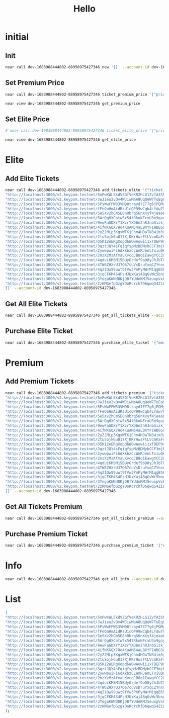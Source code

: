 #+TITLE: Hello

* initial
** Init
#+begin_src sh :results output
near call dev-1683988444802-88958975427346 new '{}' --account-id dev-1683988444802-88958975427346
#+end_src

#+RESULTS:
: Scheduling a call: dev-1683988444802-88958975427346.new({})
: Doing account.functionCall()
: Transaction Id Har6VP6zEj2ZNrdR6tr3SVfaxjamh4zGHXR6moo7nWiW
: To see the transaction in the transaction explorer, please open this url in your browser
: https://explorer.testnet.near.org/transactions/Har6VP6zEj2ZNrdR6tr3SVfaxjamh4zGHXR6moo7nWiW
: ''

** Set Premium Price
#+begin_src sh :results output
near call dev-1683988444802-88958975427346 ticket_premium_price '{"price": 100, "near_price": 1.6}' --account-id dev-1683988444802-88958975427346
#+end_src

#+RESULTS:
: Scheduling a call: dev-1683988444802-88958975427346.ticket_premium_price({"price": 100, "near_price": 1.6})
: Doing account.functionCall()
: Transaction Id 4xQHQjFF36uokvCufm6sA3ZR5zP9TyEHFJENMYsvyy5b
: To see the transaction in the transaction explorer, please open this url in your browser
: https://explorer.testnet.near.org/transactions/4xQHQjFF36uokvCufm6sA3ZR5zP9TyEHFJENMYsvyy5b
: ''


#+begin_src sh :results output
near view dev-1683988444802-88958975427346 get_premium_price
#+end_src

#+RESULTS:
: View call: dev-1683988444802-88958975427346.get_premium_price()
: 62

** Set Elite Price
#+begin_src sh :results output
# near call dev-1683988444802-88958975427346 ticket_elite_price '{"price": 100, "near_price": 1.6}' --account-id dev-1683988444802-88958975427346
#+end_src


#+begin_src sh :results output
near view dev-1683988444802-88958975427346 get_elite_price
#+end_src

#+RESULTS:
: View call: dev-1683988444802-88958975427346.get_elite_price()
: 0

* Elite
** Add Elite Tickets
#+begin_src sh :results output
near call dev-1683988444802-88958975427346 add_tickets_elite '{"ticket_links": [
"http://localhost:3000/v2.keypom.testnet/5mPwKWL5kdVZGfVeKRZHLG1ZvfA35NBVjfBBd9s9mf1GKP4DxkVdPJ3dRUD2YLvSMNquWZPAukgxG2yVBHRkzs7b",
"http://localhost:3000/v2.keypom.testnet/JwJieu2vQv4WJiwMaA8UqQeW7TuEgHnZ4BHAMuVKNXqMFuscSoUT1WamryumrQUPznn7YhU97rjy7mhuevbeniF",
"http://localhost:3000/v2.keypom.testnet/5PsWwFPW33VM98trayd7ET7g6jPQMyJWZbS1Vm4MaBp9qzySn4eLqeYs4mhvU8kaugzb8HAuzyLhYkqqibqGejyR",
"http://localhost:3000/v2.keypom.testnet/fFeQaHmAidRzU1cQP99wCqb4Lfdw79vZMmmPjq4onbQzto4ByKzr8RM8CJigqHkY2jYgXLw9v1DpdcYKa5Ujwoz",
"http://localhost:3000/v2.keypom.testnet/5e5Xv2hCm5E8nRbrq56nXxyf4jeaoEgBQSAdeWf1b1BeDB8LP5t39VW4zHFKYEXviS1JVqJ7Rds4B9fetBxNix9o",
"http://localhost:3000/v2.keypom.testnet/5ArQgHXCotw5x54tRkoNFrxU3o9gayWUu2VbAyfMgUGoNg7fbHp3DLdCqoFWU5USGMybGNn6euPGPKVZKYry72XB",
"http://localhost:3000/v2.keypom.testnet/9ewFaGDXrY1XzrYXD6n2hRJnbSizkjWfJL2WktQSLPeSN9fqAesgQL4xzNeE9pkVgP9fVDnix98drTQxMToZC3k",
"http://localhost:3000/v2.keypom.testnet/4ifNKGQX7Ho4KuAM54aLBXYF1WBGSQRZipyjdMqRn87u9K82wkL2uFG9iSdE61bqWVsjZjSTcedGzLwAWQSrdQKp",
"http://localhost:3000/v2.keypom.testnet/2yZJMLp3KgxWTKjChm4HDaTN34im3ykiKa7EykQmfUKZPDCSUzeQyWeHjREQvkVyrL88zT4jCPjikk4fih2Fdukq",
"http://localhost:3000/v2.keypom.testnet/2tuSojk6u817XjKKrHwzFtLVcmKaFvXZ8SuWEogx9Q47NQCV5konga7f9icZAoraZU7unYkjBMsGJhJ9AHbfkRH6",
"http://localhost:3000/v2.keypom.testnet/D5K12eERgXopd6WGwAowii1xTDEP9mzR6jpzJrDPKbu3HQzmovbmsjjUtQhbrS8XHvhJwK9Pd1snJ5vcBTHJvcR",
"http://localhost:3000/v2.keypom.testnet/3qztJQY4sFqiqYspMzBDMybCCF3mjFqJetgQTaNRAcVcWYN7oYVpLk1VpRYmjNm9BMzA3UZi3v1At5G9rLQc4ENZ",
"http://localhost:3000/v2.keypom.testnet/2ywwpwiFi6dXkbzCLWnRJenLTxiuQKmxmh5qUjMoCTJaBYSCyyYkb1sgrgEyrbFhD5TifvqTwKeVSMnUwu7jRHoz",
"http://localhost:3000/v2.keypom.testnet/2mzXzMzAfmaLKvcqJB8q1EawgYCC2GFyYNqRLLZWDNfhw8iXAgDCB6ri5xrfBqbEL9tFfpBArms1Hy4z6Nuz72Nf",
"http://localhost:3000/v2.keypom.testnet/4qduiKMSM15BUyGrdef9bD8yJhJbTX8DhXMwPCMcaWL5i5TrzcLUC6N4yfFLjA5LJCx1mkka2ePSLmV6gyxGKdim",
"http://localhost:3000/v2.keypom.testnet/4TW6ZHXrUJ7Q67cuVsDruYxqCZYnnnjEwYTuJK9fYZNTWaaiDGPuhuWTRMCLvWyy9WX29qs9tCUeEP1ESFUFyu5U",
"http://localhost:3000/v2.keypom.testnet/4q21Qw99uwt9fVw3PnPyNWrM1qgB5RPxPUG6UJ7ocn6sAANQ7CvLanHc7Db3TbEno7mv8jAAJbnPGXjmdd8D1DoE",
"http://localhost:3000/v2.keypom.testnet/3jqCFKM4S4FsHJUxKaj4BqGvWc5bngtXRXcx6f7zzj6ikFVaVfHxGoxgbma5uGKktHH2BEq55h2yYTZNUpPZ8TWH",
"http://localhost:3000/v2.keypom.testnet/3YegaKWNd8KjDBfYUdnKMJ5euxpVx66zreRo9JaDJMrhzbR42jjJva3hn7rkNVibXfTFsmh2oA1r9FJkn7VNVeNc",
"http://localhost:3000/v2.keypom.testnet/2zKMGefpGzgYDoRcrchfD6qwqS4ZiLrKrLnkgnEdhDZXD317k9xepsHZrqckiLicSMmw6XCfGZDUemhjo9nuN8yz"
]}' --account-id dev-1683988444802-88958975427346
#+end_src

#+RESULTS:
#+begin_example
Scheduling a call: dev-1683988444802-88958975427346.add_tickets_elite({"ticket_links": [
"http://localhost:3000/v2.keypom.testnet/5mPwKWL5kdVZGfVeKRZHLG1ZvfA35NBVjfBBd9s9mf1GKP4DxkVdPJ3dRUD2YLvSMNquWZPAukgxG2yVBHRkzs7b",
"http://localhost:3000/v2.keypom.testnet/JwJieu2vQv4WJiwMaA8UqQeW7TuEgHnZ4BHAMuVKNXqMFuscSoUT1WamryumrQUPznn7YhU97rjy7mhuevbeniF",
"http://localhost:3000/v2.keypom.testnet/5PsWwFPW33VM98trayd7ET7g6jPQMyJWZbS1Vm4MaBp9qzySn4eLqeYs4mhvU8kaugzb8HAuzyLhYkqqibqGejyR",
"http://localhost:3000/v2.keypom.testnet/fFeQaHmAidRzU1cQP99wCqb4Lfdw79vZMmmPjq4onbQzto4ByKzr8RM8CJigqHkY2jYgXLw9v1DpdcYKa5Ujwoz",
"http://localhost:3000/v2.keypom.testnet/5e5Xv2hCm5E8nRbrq56nXxyf4jeaoEgBQSAdeWf1b1BeDB8LP5t39VW4zHFKYEXviS1JVqJ7Rds4B9fetBxNix9o",
"http://localhost:3000/v2.keypom.testnet/5ArQgHXCotw5x54tRkoNFrxU3o9gayWUu2VbAyfMgUGoNg7fbHp3DLdCqoFWU5USGMybGNn6euPGPKVZKYry72XB",
"http://localhost:3000/v2.keypom.testnet/9ewFaGDXrY1XzrYXD6n2hRJnbSizkjWfJL2WktQSLPeSN9fqAesgQL4xzNeE9pkVgP9fVDnix98drTQxMToZC3k",
"http://localhost:3000/v2.keypom.testnet/4ifNKGQX7Ho4KuAM54aLBXYF1WBGSQRZipyjdMqRn87u9K82wkL2uFG9iSdE61bqWVsjZjSTcedGzLwAWQSrdQKp",
"http://localhost:3000/v2.keypom.testnet/2yZJMLp3KgxWTKjChm4HDaTN34im3ykiKa7EykQmfUKZPDCSUzeQyWeHjREQvkVyrL88zT4jCPjikk4fih2Fdukq",
"http://localhost:3000/v2.keypom.testnet/2tuSojk6u817XjKKrHwzFtLVcmKaFvXZ8SuWEogx9Q47NQCV5konga7f9icZAoraZU7unYkjBMsGJhJ9AHbfkRH6",
"http://localhost:3000/v2.keypom.testnet/D5K12eERgXopd6WGwAowii1xTDEP9mzR6jpzJrDPKbu3HQzmovbmsjjUtQhbrS8XHvhJwK9Pd1snJ5vcBTHJvcR",
"http://localhost:3000/v2.keypom.testnet/3qztJQY4sFqiqYspMzBDMybCCF3mjFqJetgQTaNRAcVcWYN7oYVpLk1VpRYmjNm9BMzA3UZi3v1At5G9rLQc4ENZ",
"http://localhost:3000/v2.keypom.testnet/2ywwpwiFi6dXkbzCLWnRJenLTxiuQKmxmh5qUjMoCTJaBYSCyyYkb1sgrgEyrbFhD5TifvqTwKeVSMnUwu7jRHoz",
"http://localhost:3000/v2.keypom.testnet/2mzXzMzAfmaLKvcqJB8q1EawgYCC2GFyYNqRLLZWDNfhw8iXAgDCB6ri5xrfBqbEL9tFfpBArms1Hy4z6Nuz72Nf",
"http://localhost:3000/v2.keypom.testnet/4qduiKMSM15BUyGrdef9bD8yJhJbTX8DhXMwPCMcaWL5i5TrzcLUC6N4yfFLjA5LJCx1mkka2ePSLmV6gyxGKdim",
"http://localhost:3000/v2.keypom.testnet/4TW6ZHXrUJ7Q67cuVsDruYxqCZYnnnjEwYTuJK9fYZNTWaaiDGPuhuWTRMCLvWyy9WX29qs9tCUeEP1ESFUFyu5U",
"http://localhost:3000/v2.keypom.testnet/4q21Qw99uwt9fVw3PnPyNWrM1qgB5RPxPUG6UJ7ocn6sAANQ7CvLanHc7Db3TbEno7mv8jAAJbnPGXjmdd8D1DoE",
"http://localhost:3000/v2.keypom.testnet/3jqCFKM4S4FsHJUxKaj4BqGvWc5bngtXRXcx6f7zzj6ikFVaVfHxGoxgbma5uGKktHH2BEq55h2yYTZNUpPZ8TWH",
"http://localhost:3000/v2.keypom.testnet/3YegaKWNd8KjDBfYUdnKMJ5euxpVx66zreRo9JaDJMrhzbR42jjJva3hn7rkNVibXfTFsmh2oA1r9FJkn7VNVeNc",
"http://localhost:3000/v2.keypom.testnet/2zKMGefpGzgYDoRcrchfD6qwqS4ZiLrKrLnkgnEdhDZXD317k9xepsHZrqckiLicSMmw6XCfGZDUemhjo9nuN8yz"
]})
Doing account.functionCall()
Transaction Id 6gNuDGVEkpzSt1QQqguNWWiSoqrNqQ6qudkxrfFeXLrP
To see the transaction in the transaction explorer, please open this url in your browser
https://explorer.testnet.near.org/transactions/6gNuDGVEkpzSt1QQqguNWWiSoqrNqQ6qudkxrfFeXLrP
''
#+end_example

** Get All Elite Tickets
#+begin_src sh :results output
near call dev-1683988444802-88958975427346 get_all_tickets_elite --account-id dev-1683988444802-88958975427346
#+end_src

#+RESULTS:
#+begin_example
Scheduling a call: dev-1683988444802-88958975427346.get_all_tickets_elite()
Doing account.functionCall()
Transaction Id FTxPHBMmJHL4wA9aYHii5P3XQf3GDxKGCAfBdV7nrMd3
To see the transaction in the transaction explorer, please open this url in your browser
https://explorer.testnet.near.org/transactions/FTxPHBMmJHL4wA9aYHii5P3XQf3GDxKGCAfBdV7nrMd3
[
  [
    0,
    'http://localhost:3000/v2.keypom.testnet/5mPwKWL5kdVZGfVeKRZHLG1ZvfA35NBVjfBBd9s9mf1GKP4DxkVdPJ3dRUD2YLvSMNquWZPAukgxG2yVBHRkzs7b'
  ],
  [
    1,
    'http://localhost:3000/v2.keypom.testnet/JwJieu2vQv4WJiwMaA8UqQeW7TuEgHnZ4BHAMuVKNXqMFuscSoUT1WamryumrQUPznn7YhU97rjy7mhuevbeniF'
  ],
  [
    2,
    'http://localhost:3000/v2.keypom.testnet/5PsWwFPW33VM98trayd7ET7g6jPQMyJWZbS1Vm4MaBp9qzySn4eLqeYs4mhvU8kaugzb8HAuzyLhYkqqibqGejyR'
  ],
  [
    3,
    'http://localhost:3000/v2.keypom.testnet/fFeQaHmAidRzU1cQP99wCqb4Lfdw79vZMmmPjq4onbQzto4ByKzr8RM8CJigqHkY2jYgXLw9v1DpdcYKa5Ujwoz'
  ],
  [
    4,
    'http://localhost:3000/v2.keypom.testnet/5e5Xv2hCm5E8nRbrq56nXxyf4jeaoEgBQSAdeWf1b1BeDB8LP5t39VW4zHFKYEXviS1JVqJ7Rds4B9fetBxNix9o'
  ],
  [
    5,
    'http://localhost:3000/v2.keypom.testnet/5ArQgHXCotw5x54tRkoNFrxU3o9gayWUu2VbAyfMgUGoNg7fbHp3DLdCqoFWU5USGMybGNn6euPGPKVZKYry72XB'
  ],
  [
    6,
    'http://localhost:3000/v2.keypom.testnet/9ewFaGDXrY1XzrYXD6n2hRJnbSizkjWfJL2WktQSLPeSN9fqAesgQL4xzNeE9pkVgP9fVDnix98drTQxMToZC3k'
  ],
  [
    7,
    'http://localhost:3000/v2.keypom.testnet/4ifNKGQX7Ho4KuAM54aLBXYF1WBGSQRZipyjdMqRn87u9K82wkL2uFG9iSdE61bqWVsjZjSTcedGzLwAWQSrdQKp'
  ],
  [
    8,
    'http://localhost:3000/v2.keypom.testnet/2yZJMLp3KgxWTKjChm4HDaTN34im3ykiKa7EykQmfUKZPDCSUzeQyWeHjREQvkVyrL88zT4jCPjikk4fih2Fdukq'
  ],
  [
    9,
    'http://localhost:3000/v2.keypom.testnet/2tuSojk6u817XjKKrHwzFtLVcmKaFvXZ8SuWEogx9Q47NQCV5konga7f9icZAoraZU7unYkjBMsGJhJ9AHbfkRH6'
  ],
  [
    10,
    'http://localhost:3000/v2.keypom.testnet/D5K12eERgXopd6WGwAowii1xTDEP9mzR6jpzJrDPKbu3HQzmovbmsjjUtQhbrS8XHvhJwK9Pd1snJ5vcBTHJvcR'
  ],
  [
    11,
    'http://localhost:3000/v2.keypom.testnet/3qztJQY4sFqiqYspMzBDMybCCF3mjFqJetgQTaNRAcVcWYN7oYVpLk1VpRYmjNm9BMzA3UZi3v1At5G9rLQc4ENZ'
  ],
  [
    12,
    'http://localhost:3000/v2.keypom.testnet/2ywwpwiFi6dXkbzCLWnRJenLTxiuQKmxmh5qUjMoCTJaBYSCyyYkb1sgrgEyrbFhD5TifvqTwKeVSMnUwu7jRHoz'
  ],
  [
    13,
    'http://localhost:3000/v2.keypom.testnet/2mzXzMzAfmaLKvcqJB8q1EawgYCC2GFyYNqRLLZWDNfhw8iXAgDCB6ri5xrfBqbEL9tFfpBArms1Hy4z6Nuz72Nf'
  ],
  [
    14,
    'http://localhost:3000/v2.keypom.testnet/4qduiKMSM15BUyGrdef9bD8yJhJbTX8DhXMwPCMcaWL5i5TrzcLUC6N4yfFLjA5LJCx1mkka2ePSLmV6gyxGKdim'
  ],
  [
    15,
    'http://localhost:3000/v2.keypom.testnet/4TW6ZHXrUJ7Q67cuVsDruYxqCZYnnnjEwYTuJK9fYZNTWaaiDGPuhuWTRMCLvWyy9WX29qs9tCUeEP1ESFUFyu5U'
  ],
  [
    16,
    'http://localhost:3000/v2.keypom.testnet/4q21Qw99uwt9fVw3PnPyNWrM1qgB5RPxPUG6UJ7ocn6sAANQ7CvLanHc7Db3TbEno7mv8jAAJbnPGXjmdd8D1DoE'
  ],
  [
    17,
    'http://localhost:3000/v2.keypom.testnet/3jqCFKM4S4FsHJUxKaj4BqGvWc5bngtXRXcx6f7zzj6ikFVaVfHxGoxgbma5uGKktHH2BEq55h2yYTZNUpPZ8TWH'
  ],
  [
    18,
    'http://localhost:3000/v2.keypom.testnet/3YegaKWNd8KjDBfYUdnKMJ5euxpVx66zreRo9JaDJMrhzbR42jjJva3hn7rkNVibXfTFsmh2oA1r9FJkn7VNVeNc'
  ],
  [
    19,
    'http://localhost:3000/v2.keypom.testnet/2zKMGefpGzgYDoRcrchfD6qwqS4ZiLrKrLnkgnEdhDZXD317k9xepsHZrqckiLicSMmw6XCfGZDUemhjo9nuN8yz'
  ]
]
#+end_example

** Purchase Elite Ticket
#+begin_src sh :results output
near call dev-1683988444802-88958975427346 purchase_elite_ticket '{"email": "", "telephone": ""}' --account-id eamon1.testnet
#+end_src

#+RESULTS:
: Scheduling a call: dev-1683988444802-88958975427346.purchase_elite_ticket({"email": "", "telephone": ""})
: Doing account.functionCall()
: Receipts: GtotwoKCXg2rUCToqvBsj7XMJ5h8FaYuLuJZzSKqA49B, 5KuwoY9wE9mNsQNZWWHQuNummXtM98Jfq5uEvFuxA42A
:   Log [dev-1683988444802-88958975427346]: EVENT_JSON:{"standard":"1.0.0","event":"purchase","data":[{"owner_id":"eamon1.testnet","ticket_link":"http://localhost:3000/v2.keypom.testnet/JwJieu2vQv4WJiwMaA8UqQeW7TuEgHnZ4BHAMuVKNXqMFuscSoUT1WamryumrQUPznn7YhU97rjy7mhuevbeniF"}]}
: Transaction Id 3Z3vWer5kYu4Jg8jvmN5DnkFu6F9A5fswUn68A9oJbYq
: To see the transaction in the transaction explorer, please open this url in your browser
: https://explorer.testnet.near.org/transactions/3Z3vWer5kYu4Jg8jvmN5DnkFu6F9A5fswUn68A9oJbYq
: ''

* Premium
** Add Premium Tickets
#+begin_src sh :results output
near call dev-1683988444802-88958975427346 add_tickets_premium '{"ticket_links" : [
"http://localhost:3000/v2.keypom.testnet/5mPwKWL5kdVZGfVeKRZHLG1ZvfA35NBVjfBBd9s9mf1GKP4DxkVdPJ3dRUD2YLvSMNquWZPAukgxG2yVBHRkzs7b",
"http://localhost:3000/v2.keypom.testnet/JwJieu2vQv4WJiwMaA8UqQeW7TuEgHnZ4BHAMuVKNXqMFuscSoUT1WamryumrQUPznn7YhU97rjy7mhuevbeniF",
"http://localhost:3000/v2.keypom.testnet/5PsWwFPW33VM98trayd7ET7g6jPQMyJWZbS1Vm4MaBp9qzySn4eLqeYs4mhvU8kaugzb8HAuzyLhYkqqibqGejyR",
"http://localhost:3000/v2.keypom.testnet/fFeQaHmAidRzU1cQP99wCqb4Lfdw79vZMmmPjq4onbQzto4ByKzr8RM8CJigqHkY2jYgXLw9v1DpdcYKa5Ujwoz",
"http://localhost:3000/v2.keypom.testnet/5e5Xv2hCm5E8nRbrq56nXxyf4jeaoEgBQSAdeWf1b1BeDB8LP5t39VW4zHFKYEXviS1JVqJ7Rds4B9fetBxNix9o",
"http://localhost:3000/v2.keypom.testnet/5ArQgHXCotw5x54tRkoNFrxU3o9gayWUu2VbAyfMgUGoNg7fbHp3DLdCqoFWU5USGMybGNn6euPGPKVZKYry72XB",
"http://localhost:3000/v2.keypom.testnet/9ewFaGDXrY1XzrYXD6n2hRJnbSizkjWfJL2WktQSLPeSN9fqAesgQL4xzNeE9pkVgP9fVDnix98drTQxMToZC3k",
"http://localhost:3000/v2.keypom.testnet/4ifNKGQX7Ho4KuAM54aLBXYF1WBGSQRZipyjdMqRn87u9K82wkL2uFG9iSdE61bqWVsjZjSTcedGzLwAWQSrdQKp",
"http://localhost:3000/v2.keypom.testnet/2yZJMLp3KgxWTKjChm4HDaTN34im3ykiKa7EykQmfUKZPDCSUzeQyWeHjREQvkVyrL88zT4jCPjikk4fih2Fdukq",
"http://localhost:3000/v2.keypom.testnet/2tuSojk6u817XjKKrHwzFtLVcmKaFvXZ8SuWEogx9Q47NQCV5konga7f9icZAoraZU7unYkjBMsGJhJ9AHbfkRH6",
"http://localhost:3000/v2.keypom.testnet/D5K12eERgXopd6WGwAowii1xTDEP9mzR6jpzJrDPKbu3HQzmovbmsjjUtQhbrS8XHvhJwK9Pd1snJ5vcBTHJvcR",
"http://localhost:3000/v2.keypom.testnet/3qztJQY4sFqiqYspMzBDMybCCF3mjFqJetgQTaNRAcVcWYN7oYVpLk1VpRYmjNm9BMzA3UZi3v1At5G9rLQc4ENZ",
"http://localhost:3000/v2.keypom.testnet/2ywwpwiFi6dXkbzCLWnRJenLTxiuQKmxmh5qUjMoCTJaBYSCyyYkb1sgrgEyrbFhD5TifvqTwKeVSMnUwu7jRHoz",
"http://localhost:3000/v2.keypom.testnet/2mzXzMzAfmaLKvcqJB8q1EawgYCC2GFyYNqRLLZWDNfhw8iXAgDCB6ri5xrfBqbEL9tFfpBArms1Hy4z6Nuz72Nf",
"http://localhost:3000/v2.keypom.testnet/4qduiKMSM15BUyGrdef9bD8yJhJbTX8DhXMwPCMcaWL5i5TrzcLUC6N4yfFLjA5LJCx1mkka2ePSLmV6gyxGKdim",
"http://localhost:3000/v2.keypom.testnet/4TW6ZHXrUJ7Q67cuVsDruYxqCZYnnnjEwYTuJK9fYZNTWaaiDGPuhuWTRMCLvWyy9WX29qs9tCUeEP1ESFUFyu5U",
"http://localhost:3000/v2.keypom.testnet/4q21Qw99uwt9fVw3PnPyNWrM1qgB5RPxPUG6UJ7ocn6sAANQ7CvLanHc7Db3TbEno7mv8jAAJbnPGXjmdd8D1DoE",
"http://localhost:3000/v2.keypom.testnet/3jqCFKM4S4FsHJUxKaj4BqGvWc5bngtXRXcx6f7zzj6ikFVaVfHxGoxgbma5uGKktHH2BEq55h2yYTZNUpPZ8TWH",
"http://localhost:3000/v2.keypom.testnet/3YegaKWNd8KjDBfYUdnKMJ5euxpVx66zreRo9JaDJMrhzbR42jjJva3hn7rkNVibXfTFsmh2oA1r9FJkn7VNVeNc",
"http://localhost:3000/v2.keypom.testnet/2zKMGefpGzgYDoRcrchfD6qwqS4ZiLrKrLnkgnEdhDZXD317k9xepsHZrqckiLicSMmw6XCfGZDUemhjo9nuN8yz"
]}' --account-id dev-1683988444802-88958975427346
#+end_src

#+RESULTS:
#+begin_example
Scheduling a call: dev-1683988444802-88958975427346.add_tickets_premium({"ticket_links" : [
"http://localhost:3000/v2.keypom.testnet/5mPwKWL5kdVZGfVeKRZHLG1ZvfA35NBVjfBBd9s9mf1GKP4DxkVdPJ3dRUD2YLvSMNquWZPAukgxG2yVBHRkzs7b",
"http://localhost:3000/v2.keypom.testnet/JwJieu2vQv4WJiwMaA8UqQeW7TuEgHnZ4BHAMuVKNXqMFuscSoUT1WamryumrQUPznn7YhU97rjy7mhuevbeniF",
"http://localhost:3000/v2.keypom.testnet/5PsWwFPW33VM98trayd7ET7g6jPQMyJWZbS1Vm4MaBp9qzySn4eLqeYs4mhvU8kaugzb8HAuzyLhYkqqibqGejyR",
"http://localhost:3000/v2.keypom.testnet/fFeQaHmAidRzU1cQP99wCqb4Lfdw79vZMmmPjq4onbQzto4ByKzr8RM8CJigqHkY2jYgXLw9v1DpdcYKa5Ujwoz",
"http://localhost:3000/v2.keypom.testnet/5e5Xv2hCm5E8nRbrq56nXxyf4jeaoEgBQSAdeWf1b1BeDB8LP5t39VW4zHFKYEXviS1JVqJ7Rds4B9fetBxNix9o",
"http://localhost:3000/v2.keypom.testnet/5ArQgHXCotw5x54tRkoNFrxU3o9gayWUu2VbAyfMgUGoNg7fbHp3DLdCqoFWU5USGMybGNn6euPGPKVZKYry72XB",
"http://localhost:3000/v2.keypom.testnet/9ewFaGDXrY1XzrYXD6n2hRJnbSizkjWfJL2WktQSLPeSN9fqAesgQL4xzNeE9pkVgP9fVDnix98drTQxMToZC3k",
"http://localhost:3000/v2.keypom.testnet/4ifNKGQX7Ho4KuAM54aLBXYF1WBGSQRZipyjdMqRn87u9K82wkL2uFG9iSdE61bqWVsjZjSTcedGzLwAWQSrdQKp",
"http://localhost:3000/v2.keypom.testnet/2yZJMLp3KgxWTKjChm4HDaTN34im3ykiKa7EykQmfUKZPDCSUzeQyWeHjREQvkVyrL88zT4jCPjikk4fih2Fdukq",
"http://localhost:3000/v2.keypom.testnet/2tuSojk6u817XjKKrHwzFtLVcmKaFvXZ8SuWEogx9Q47NQCV5konga7f9icZAoraZU7unYkjBMsGJhJ9AHbfkRH6",
"http://localhost:3000/v2.keypom.testnet/D5K12eERgXopd6WGwAowii1xTDEP9mzR6jpzJrDPKbu3HQzmovbmsjjUtQhbrS8XHvhJwK9Pd1snJ5vcBTHJvcR",
"http://localhost:3000/v2.keypom.testnet/3qztJQY4sFqiqYspMzBDMybCCF3mjFqJetgQTaNRAcVcWYN7oYVpLk1VpRYmjNm9BMzA3UZi3v1At5G9rLQc4ENZ",
"http://localhost:3000/v2.keypom.testnet/2ywwpwiFi6dXkbzCLWnRJenLTxiuQKmxmh5qUjMoCTJaBYSCyyYkb1sgrgEyrbFhD5TifvqTwKeVSMnUwu7jRHoz",
"http://localhost:3000/v2.keypom.testnet/2mzXzMzAfmaLKvcqJB8q1EawgYCC2GFyYNqRLLZWDNfhw8iXAgDCB6ri5xrfBqbEL9tFfpBArms1Hy4z6Nuz72Nf",
"http://localhost:3000/v2.keypom.testnet/4qduiKMSM15BUyGrdef9bD8yJhJbTX8DhXMwPCMcaWL5i5TrzcLUC6N4yfFLjA5LJCx1mkka2ePSLmV6gyxGKdim",
"http://localhost:3000/v2.keypom.testnet/4TW6ZHXrUJ7Q67cuVsDruYxqCZYnnnjEwYTuJK9fYZNTWaaiDGPuhuWTRMCLvWyy9WX29qs9tCUeEP1ESFUFyu5U",
"http://localhost:3000/v2.keypom.testnet/4q21Qw99uwt9fVw3PnPyNWrM1qgB5RPxPUG6UJ7ocn6sAANQ7CvLanHc7Db3TbEno7mv8jAAJbnPGXjmdd8D1DoE",
"http://localhost:3000/v2.keypom.testnet/3jqCFKM4S4FsHJUxKaj4BqGvWc5bngtXRXcx6f7zzj6ikFVaVfHxGoxgbma5uGKktHH2BEq55h2yYTZNUpPZ8TWH",
"http://localhost:3000/v2.keypom.testnet/3YegaKWNd8KjDBfYUdnKMJ5euxpVx66zreRo9JaDJMrhzbR42jjJva3hn7rkNVibXfTFsmh2oA1r9FJkn7VNVeNc",
"http://localhost:3000/v2.keypom.testnet/2zKMGefpGzgYDoRcrchfD6qwqS4ZiLrKrLnkgnEdhDZXD317k9xepsHZrqckiLicSMmw6XCfGZDUemhjo9nuN8yz"
]})
Doing account.functionCall()
Transaction Id C2sN8K5WvyrJ3zmgkGnr5VnJZEx1nEtbSzjTpQuaD1Ld
To see the transaction in the transaction explorer, please open this url in your browser
https://explorer.testnet.near.org/transactions/C2sN8K5WvyrJ3zmgkGnr5VnJZEx1nEtbSzjTpQuaD1Ld
''
#+end_example

** Get All Tickets Premium
#+begin_src sh :results output
near call dev-1683988444802-88958975427346 get_all_tickets_premium --account-id dev-1683988444802-88958975427346
#+end_src

#+RESULTS:
#+begin_example
Scheduling a call: dev-1683988444802-88958975427346.get_all_tickets_premium()
Doing account.functionCall()
Transaction Id 8ngjmkEv9xf3iFMUYUZXUduYqCqAJUHdGP4UY7gLprjR
To see the transaction in the transaction explorer, please open this url in your browser
https://explorer.testnet.near.org/transactions/8ngjmkEv9xf3iFMUYUZXUduYqCqAJUHdGP4UY7gLprjR
[
  [
    0,
    'http://localhost:3000/v2.keypom.testnet/5mPwKWL5kdVZGfVeKRZHLG1ZvfA35NBVjfBBd9s9mf1GKP4DxkVdPJ3dRUD2YLvSMNquWZPAukgxG2yVBHRkzs7b'
  ],
  [
    1,
    'http://localhost:3000/v2.keypom.testnet/JwJieu2vQv4WJiwMaA8UqQeW7TuEgHnZ4BHAMuVKNXqMFuscSoUT1WamryumrQUPznn7YhU97rjy7mhuevbeniF'
  ],
  [
    2,
    'http://localhost:3000/v2.keypom.testnet/5PsWwFPW33VM98trayd7ET7g6jPQMyJWZbS1Vm4MaBp9qzySn4eLqeYs4mhvU8kaugzb8HAuzyLhYkqqibqGejyR'
  ],
  [
    3,
    'http://localhost:3000/v2.keypom.testnet/fFeQaHmAidRzU1cQP99wCqb4Lfdw79vZMmmPjq4onbQzto4ByKzr8RM8CJigqHkY2jYgXLw9v1DpdcYKa5Ujwoz'
  ],
  [
    4,
    'http://localhost:3000/v2.keypom.testnet/5e5Xv2hCm5E8nRbrq56nXxyf4jeaoEgBQSAdeWf1b1BeDB8LP5t39VW4zHFKYEXviS1JVqJ7Rds4B9fetBxNix9o'
  ],
  [
    5,
    'http://localhost:3000/v2.keypom.testnet/5ArQgHXCotw5x54tRkoNFrxU3o9gayWUu2VbAyfMgUGoNg7fbHp3DLdCqoFWU5USGMybGNn6euPGPKVZKYry72XB'
  ],
  [
    6,
    'http://localhost:3000/v2.keypom.testnet/9ewFaGDXrY1XzrYXD6n2hRJnbSizkjWfJL2WktQSLPeSN9fqAesgQL4xzNeE9pkVgP9fVDnix98drTQxMToZC3k'
  ],
  [
    7,
    'http://localhost:3000/v2.keypom.testnet/4ifNKGQX7Ho4KuAM54aLBXYF1WBGSQRZipyjdMqRn87u9K82wkL2uFG9iSdE61bqWVsjZjSTcedGzLwAWQSrdQKp'
  ],
  [
    8,
    'http://localhost:3000/v2.keypom.testnet/2yZJMLp3KgxWTKjChm4HDaTN34im3ykiKa7EykQmfUKZPDCSUzeQyWeHjREQvkVyrL88zT4jCPjikk4fih2Fdukq'
  ],
  [
    9,
    'http://localhost:3000/v2.keypom.testnet/2tuSojk6u817XjKKrHwzFtLVcmKaFvXZ8SuWEogx9Q47NQCV5konga7f9icZAoraZU7unYkjBMsGJhJ9AHbfkRH6'
  ],
  [
    10,
    'http://localhost:3000/v2.keypom.testnet/D5K12eERgXopd6WGwAowii1xTDEP9mzR6jpzJrDPKbu3HQzmovbmsjjUtQhbrS8XHvhJwK9Pd1snJ5vcBTHJvcR'
  ],
  [
    11,
    'http://localhost:3000/v2.keypom.testnet/3qztJQY4sFqiqYspMzBDMybCCF3mjFqJetgQTaNRAcVcWYN7oYVpLk1VpRYmjNm9BMzA3UZi3v1At5G9rLQc4ENZ'
  ],
  [
    12,
    'http://localhost:3000/v2.keypom.testnet/2ywwpwiFi6dXkbzCLWnRJenLTxiuQKmxmh5qUjMoCTJaBYSCyyYkb1sgrgEyrbFhD5TifvqTwKeVSMnUwu7jRHoz'
  ],
  [
    13,
    'http://localhost:3000/v2.keypom.testnet/2mzXzMzAfmaLKvcqJB8q1EawgYCC2GFyYNqRLLZWDNfhw8iXAgDCB6ri5xrfBqbEL9tFfpBArms1Hy4z6Nuz72Nf'
  ],
  [
    14,
    'http://localhost:3000/v2.keypom.testnet/4qduiKMSM15BUyGrdef9bD8yJhJbTX8DhXMwPCMcaWL5i5TrzcLUC6N4yfFLjA5LJCx1mkka2ePSLmV6gyxGKdim'
  ],
  [
    15,
    'http://localhost:3000/v2.keypom.testnet/4TW6ZHXrUJ7Q67cuVsDruYxqCZYnnnjEwYTuJK9fYZNTWaaiDGPuhuWTRMCLvWyy9WX29qs9tCUeEP1ESFUFyu5U'
  ],
  [
    16,
    'http://localhost:3000/v2.keypom.testnet/4q21Qw99uwt9fVw3PnPyNWrM1qgB5RPxPUG6UJ7ocn6sAANQ7CvLanHc7Db3TbEno7mv8jAAJbnPGXjmdd8D1DoE'
  ],
  [
    17,
    'http://localhost:3000/v2.keypom.testnet/3jqCFKM4S4FsHJUxKaj4BqGvWc5bngtXRXcx6f7zzj6ikFVaVfHxGoxgbma5uGKktHH2BEq55h2yYTZNUpPZ8TWH'
  ],
  [
    18,
    'http://localhost:3000/v2.keypom.testnet/3YegaKWNd8KjDBfYUdnKMJ5euxpVx66zreRo9JaDJMrhzbR42jjJva3hn7rkNVibXfTFsmh2oA1r9FJkn7VNVeNc'
  ],
  [
    19,
    'http://localhost:3000/v2.keypom.testnet/2zKMGefpGzgYDoRcrchfD6qwqS4ZiLrKrLnkgnEdhDZXD317k9xepsHZrqckiLicSMmw6XCfGZDUemhjo9nuN8yz'
  ]
]
#+end_example

** Purchase Premium Ticket
#+begin_src sh :results output
near call dev-1683988444802-88958975427346 purchase_premium_ticket '{"email": "", "telephone": ""}' --account-id eamon2.testnet --amount 62
#+end_src

#+RESULTS:
: Scheduling a call: dev-1683988444802-88958975427346.purchase_premium_ticket({"email": "", "telephone": ""}) with attached 62 NEAR
: Doing account.functionCall()
: Receipts: 9xkSZN3YowA5mhv8Utt12Udbn14VRQZqgMSiSByssMzd, 2wh1eKzvR5uME9RQRn5c6Z8U1krzN8diLkEkrVmY74qv
:   Log [dev-1683988444802-88958975427346]: EVENT_JSON:{"standard":"1.0.0","event":"purchase","data":[{"owner_id":"eamon2.testnet","ticket_link":"http://localhost:3000/v2.keypom.testnet/5mPwKWL5kdVZGfVeKRZHLG1ZvfA35NBVjfBBd9s9mf1GKP4DxkVdPJ3dRUD2YLvSMNquWZPAukgxG2yVBHRkzs7b"}]}
: Transaction Id 4Xqb7xyB8KZT5ePYwabwTwFEmFu8VnDH2forc8pCrpke
: To see the transaction in the transaction explorer, please open this url in your browser
: https://explorer.testnet.near.org/transactions/4Xqb7xyB8KZT5ePYwabwTwFEmFu8VnDH2forc8pCrpke
: ''

* Info
#+begin_src sh :results output
near call dev-1683988444802-88958975427346 get_all_info --account-id dev-1683988444802-88958975427346
#+end_src

#+RESULTS:
: Scheduling a call: dev-1683988444802-88958975427346.get_all_info()
: Doing account.functionCall()
: Transaction Id 8wNhmf73UD5qiyNVoiLRo3HCMdxkdvhF5cbX9jCt1i6a
: To see the transaction in the transaction explorer, please open this url in your browser
: https://explorer.testnet.near.org/transactions/8wNhmf73UD5qiyNVoiLRo3HCMdxkdvhF5cbX9jCt1i6a
: [ [ 'eamondang@gmai.com', '0123456789' ], [ '', '' ] ]

* List
#+begin_src sh :results output
[
"http://localhost:3000/v2.keypom.testnet/5mPwKWL5kdVZGfVeKRZHLG1ZvfA35NBVjfBBd9s9mf1GKP4DxkVdPJ3dRUD2YLvSMNquWZPAukgxG2yVBHRkzs7b",
"http://localhost:3000/v2.keypom.testnet/JwJieu2vQv4WJiwMaA8UqQeW7TuEgHnZ4BHAMuVKNXqMFuscSoUT1WamryumrQUPznn7YhU97rjy7mhuevbeniF",
"http://localhost:3000/v2.keypom.testnet/5PsWwFPW33VM98trayd7ET7g6jPQMyJWZbS1Vm4MaBp9qzySn4eLqeYs4mhvU8kaugzb8HAuzyLhYkqqibqGejyR",
"http://localhost:3000/v2.keypom.testnet/fFeQaHmAidRzU1cQP99wCqb4Lfdw79vZMmmPjq4onbQzto4ByKzr8RM8CJigqHkY2jYgXLw9v1DpdcYKa5Ujwoz",
"http://localhost:3000/v2.keypom.testnet/5e5Xv2hCm5E8nRbrq56nXxyf4jeaoEgBQSAdeWf1b1BeDB8LP5t39VW4zHFKYEXviS1JVqJ7Rds4B9fetBxNix9o",
"http://localhost:3000/v2.keypom.testnet/5ArQgHXCotw5x54tRkoNFrxU3o9gayWUu2VbAyfMgUGoNg7fbHp3DLdCqoFWU5USGMybGNn6euPGPKVZKYry72XB",
"http://localhost:3000/v2.keypom.testnet/9ewFaGDXrY1XzrYXD6n2hRJnbSizkjWfJL2WktQSLPeSN9fqAesgQL4xzNeE9pkVgP9fVDnix98drTQxMToZC3k",
"http://localhost:3000/v2.keypom.testnet/4ifNKGQX7Ho4KuAM54aLBXYF1WBGSQRZipyjdMqRn87u9K82wkL2uFG9iSdE61bqWVsjZjSTcedGzLwAWQSrdQKp",
"http://localhost:3000/v2.keypom.testnet/2yZJMLp3KgxWTKjChm4HDaTN34im3ykiKa7EykQmfUKZPDCSUzeQyWeHjREQvkVyrL88zT4jCPjikk4fih2Fdukq",
"http://localhost:3000/v2.keypom.testnet/2tuSojk6u817XjKKrHwzFtLVcmKaFvXZ8SuWEogx9Q47NQCV5konga7f9icZAoraZU7unYkjBMsGJhJ9AHbfkRH6",
"http://localhost:3000/v2.keypom.testnet/D5K12eERgXopd6WGwAowii1xTDEP9mzR6jpzJrDPKbu3HQzmovbmsjjUtQhbrS8XHvhJwK9Pd1snJ5vcBTHJvcR",
"http://localhost:3000/v2.keypom.testnet/3qztJQY4sFqiqYspMzBDMybCCF3mjFqJetgQTaNRAcVcWYN7oYVpLk1VpRYmjNm9BMzA3UZi3v1At5G9rLQc4ENZ",
"http://localhost:3000/v2.keypom.testnet/2ywwpwiFi6dXkbzCLWnRJenLTxiuQKmxmh5qUjMoCTJaBYSCyyYkb1sgrgEyrbFhD5TifvqTwKeVSMnUwu7jRHoz",
"http://localhost:3000/v2.keypom.testnet/2mzXzMzAfmaLKvcqJB8q1EawgYCC2GFyYNqRLLZWDNfhw8iXAgDCB6ri5xrfBqbEL9tFfpBArms1Hy4z6Nuz72Nf",
"http://localhost:3000/v2.keypom.testnet/4qduiKMSM15BUyGrdef9bD8yJhJbTX8DhXMwPCMcaWL5i5TrzcLUC6N4yfFLjA5LJCx1mkka2ePSLmV6gyxGKdim",
"http://localhost:3000/v2.keypom.testnet/4TW6ZHXrUJ7Q67cuVsDruYxqCZYnnnjEwYTuJK9fYZNTWaaiDGPuhuWTRMCLvWyy9WX29qs9tCUeEP1ESFUFyu5U",
"http://localhost:3000/v2.keypom.testnet/4q21Qw99uwt9fVw3PnPyNWrM1qgB5RPxPUG6UJ7ocn6sAANQ7CvLanHc7Db3TbEno7mv8jAAJbnPGXjmdd8D1DoE",
"http://localhost:3000/v2.keypom.testnet/3jqCFKM4S4FsHJUxKaj4BqGvWc5bngtXRXcx6f7zzj6ikFVaVfHxGoxgbma5uGKktHH2BEq55h2yYTZNUpPZ8TWH",
"http://localhost:3000/v2.keypom.testnet/3YegaKWNd8KjDBfYUdnKMJ5euxpVx66zreRo9JaDJMrhzbR42jjJva3hn7rkNVibXfTFsmh2oA1r9FJkn7VNVeNc",
"http://localhost:3000/v2.keypom.testnet/2zKMGefpGzgYDoRcrchfD6qwqS4ZiLrKrLnkgnEdhDZXD317k9xepsHZrqckiLicSMmw6XCfGZDUemhjo9nuN8yz"
];
#+end_src

